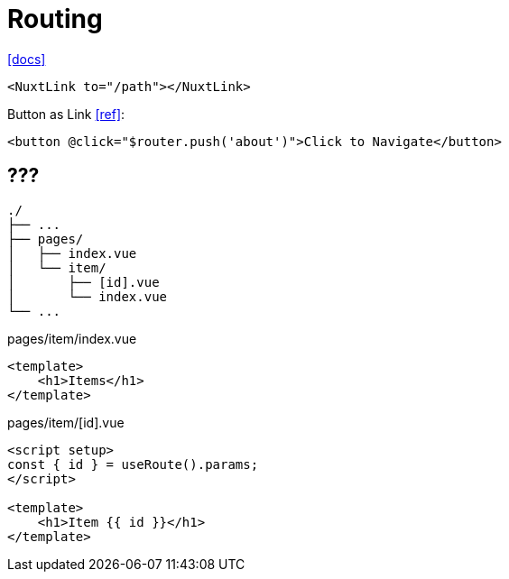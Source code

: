 = Routing
:url-docs: https://nuxt.com/docs/getting-started/routing

{url-docs}[[docs\]]

[,]
----
<NuxtLink to="/path"></NuxtLink>
----

Button as Link https://stackoverflow.com/questions/45638239/enclosing-a-router-link-tag-in-a-button-in-vuejs[[ref\]]: 

[source,html]
----
<button @click="$router.push('about')">Click to Navigate</button>
----

== ???

....
./
├── ...
├── pages/
│   ├── index.vue
│   └── item/
│       ├── [id].vue
│       └── index.vue
└── ...
....

[,vue,title="pages/item/index.vue"]
----
<template>
    <h1>Items</h1>
</template>
----

[,vue,title="pages/item/[id].vue"]
----
<script setup>
const { id } = useRoute().params;
</script>

<template>
    <h1>Item {{ id }}</h1>
</template>
----